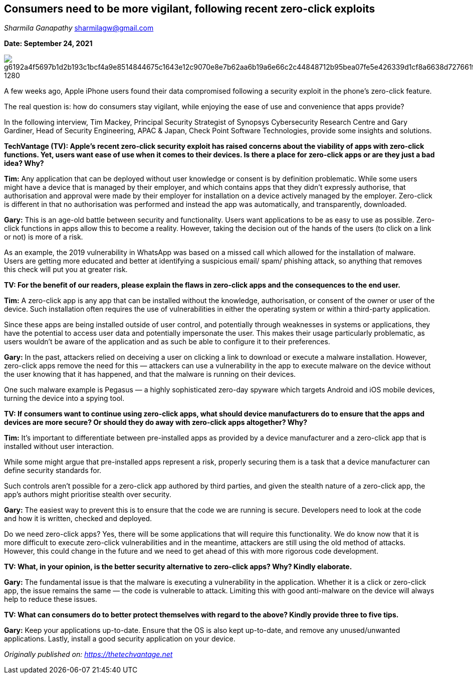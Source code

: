 == Consumers need to be more vigilant, following recent zero-click exploits



_Sharmila Ganapathy_ sharmilagw@gmail.com



*Date: September 24, 2021*

image::https://pixabay.com/get/g6192a4f5697b1d2b193c1bcf4a9e8514844675c1643e12c9070e8e7b62aa6b19a6e66c2c44848712b95bea07fe5e426339d1cf8a6638d727661f67491f7fd85b5c8eb82306b9f1ef220ca7793c221746_1280.jpg[]



A few weeks ago, Apple iPhone users found their data compromised following a security exploit in the phone’s zero-click feature. 

The real question is: how do consumers stay vigilant, while enjoying the ease of use and convenience that apps provide?

In the following interview, Tim Mackey, Principal Security Strategist of Synopsys Cybersecurity Research Centre and Gary Gardiner, Head of Security Engineering, APAC & Japan, Check Point Software Technologies, provide some insights and solutions.

*TechVantage (TV): Apple’s recent zero-click security exploit has raised concerns about the viability of apps with zero-click functions. Yet, users want ease of use when it comes to their devices. Is there a place for zero-click apps or are they just a bad idea? Why?*

*Tim:* Any application that can be deployed without user knowledge or consent is by definition problematic. While some users might have a device that is managed by their employer, and which contains apps that they didn’t expressly authorise, that authorisation and approval were made by their employer for installation on a device actively managed by the employer. Zero-click is different in that no authorisation was performed and instead the app was automatically, and transparently, downloaded.

*Gary:* This is an age-old battle between security and functionality. Users want applications to be as easy to use as possible. Zero-click functions in apps allow this to become a reality. However, taking the decision out of the hands of the users (to click on a link or not) is more of a risk.

As an example, the 2019 vulnerability in WhatsApp was based on a missed call which allowed for the installation of malware. Users are getting more educated and better at identifying a suspicious email/ spam/ phishing attack, so anything that removes this check will put you at greater risk.

*TV: For the benefit of our readers, please explain the flaws in zero-click apps and the consequences to the end user.* 

*Tim:* A zero-click app is any app that can be installed without the knowledge, authorisation, or consent of the owner or user of the device. Such installation often requires the use of vulnerabilities in either the operating system or within a third-party application. 

Since these apps are being installed outside of user control, and potentially through weaknesses in systems or applications, they have the potential to access user data and potentially impersonate the user. This makes their usage particularly problematic, as users wouldn’t be aware of the application and as such be able to configure it to their preferences.

*Gary:* In the past, attackers relied on deceiving a user on clicking a link to download or execute a malware installation. However, zero-click apps remove the need for this — attackers can use a vulnerability in the app to execute malware on the device without the user knowing that it has happened, and that the malware is running on their devices. 

One such malware example is Pegasus — a highly sophisticated zero-day spyware which targets Android and iOS mobile devices, turning the device into a spying tool.

*TV: If consumers want to continue using zero-click apps, what should device manufacturers do to ensure that the apps and devices are more secure? Or should they do away with zero-click apps altogether? Why?*

*Tim:* It’s important to differentiate between pre-installed apps as provided by a device manufacturer and a zero-click app that is installed without user interaction. 

While some might argue that pre-installed apps represent a risk, properly securing them is a task that a device manufacturer can define security standards for. 

Such controls aren’t possible for a zero-click app authored by third parties, and given the stealth nature of a zero-click app, the app’s authors might prioritise stealth over security.

*Gary:* The easiest way to prevent this is to ensure that the code we are running is secure. Developers need to look at the code and how it is written, checked and deployed. 

Do we need zero-click apps? Yes, there will be some applications that will require this functionality. We do know now that it is more difficult to execute zero-click vulnerabilities and in the meantime, attackers are still using the old method of attacks. However, this could change in the future and we need to get ahead of this with more rigorous code development.

*TV: What, in your opinion, is the better security alternative to zero-click apps? Why? Kindly elaborate.*

*Gary:* The fundamental issue is that the malware is executing a vulnerability in the application. Whether it is a click or zero-click app, the issue remains the same — the code is vulnerable to attack. Limiting this with good anti-malware on the device will always help to reduce these issues.

*TV: What can consumers do to better protect themselves with regard to the above? Kindly provide three to five tips.* 

*Gary:* Keep your applications up-to-date. Ensure that the OS is also kept up-to-date, and remove any unused/unwanted applications. Lastly, install a good security application on your device.

_Originally published on: https://thetechvantage.net_
